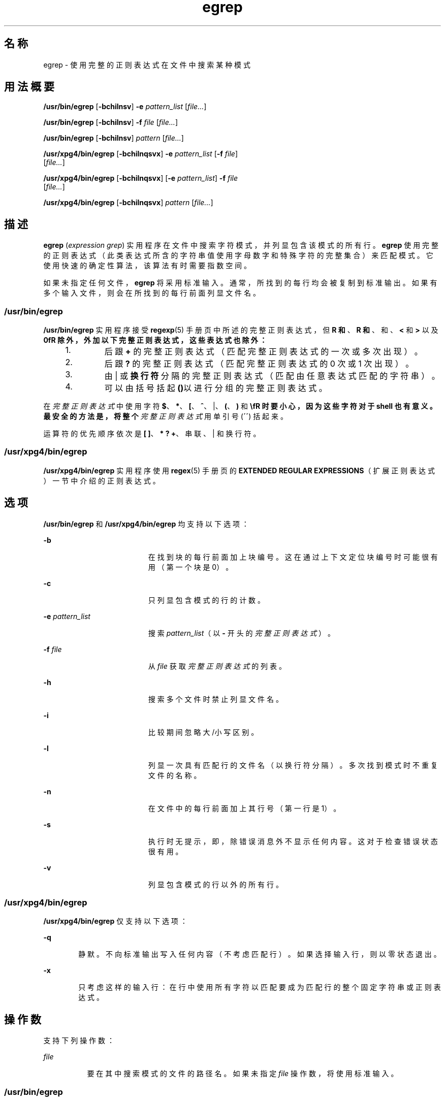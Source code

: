 '\" te
.\" Copyright 1989 AT&T
.\" Copyright (c) 2006, Sun Microsystems, Inc. All Rights Reserved
.\" Copyright (c) 1992, X/Open Company Limited All Rights Reserved
.\"  Sun Microsystems, Inc. gratefully acknowledges The Open Group for permission to reproduce portions of its copyrighted documentation.Original documentation from The Open Group can be obtained online at http://www.opengroup.org/bookstore/.
.\" The Institute of Electrical and Electronics Engineers and The Open Group, have given us permission to reprint portions of their documentation.In the following statement, the phrase "this text" refers to portions of the system documentation.Portions of this text are reprinted and reproduced in electronic form in the Sun OS Reference Manual, from IEEE Std 1003.1, 2004 Edition, Standard for Information Technology -- Portable Operating System Interface (POSIX), The Open Group Base Specifications Issue 6, Copyright (C) 2001-2004 by the Institute of Electrical and Electronics Engineers, Inc and The Open Group.In the event of any discrepancy between these versions and the original IEEE and The Open Group Standard, the original IEEE and The Open Group Standard is the referee document.The original Standard can be obtained online at http://www.opengroup.org/unix/online.html.This notice shall appear on any product containing this material. 
.TH egrep 1 "2006 年 3 月 24 日" "SunOS 5.11" "用户命令"
.SH 名称
egrep \- 使用完整的正则表达式在文件中搜索某种模式
.SH 用法概要
.LP
.nf
\fB/usr/bin/egrep\fR [\fB-bchilnsv\fR] \fB-e\fR \fIpattern_list\fR [\fIfile...\fR]
.fi

.LP
.nf
\fB/usr/bin/egrep\fR [\fB-bchilnsv\fR] \fB-f\fR \fIfile\fR [\fIfile...\fR]
.fi

.LP
.nf
\fB/usr/bin/egrep\fR [\fB-bchilnsv\fR] \fIpattern\fR [\fIfile...\fR]
.fi

.LP
.nf
\fB/usr/xpg4/bin/egrep\fR [\fB-bchilnqsvx\fR] \fB-e\fR \fIpattern_list\fR [\fB-f\fR \fIfile\fR] 
     [\fIfile...\fR]
.fi

.LP
.nf
\fB/usr/xpg4/bin/egrep\fR [\fB-bchilnqsvx\fR] [\fB-e\fR \fIpattern_list\fR] \fB-f\fR \fIfile\fR 
     [\fIfile...\fR]
.fi

.LP
.nf
\fB/usr/xpg4/bin/egrep\fR [\fB-bchilnqsvx\fR] \fIpattern\fR [\fIfile...\fR]
.fi

.SH 描述
.sp
.LP
\fBegrep\fR (\fIexpression grep\fR) 实用程序在文件中搜索字符模式，并列显包含该模式的所有行。\fBegrep\fR 使用完整的正则表达式（此类表达式所含的字符串值使用字母数字和特殊字符的完整集合）来匹配模式。它使用快速的确定性算法，该算法有时需要指数空间。
.sp
.LP
如果未指定任何文件，\fBegrep\fR 将采用标准输入。通常，所找到的每行均会被复制到标准输出。如果有多个输入文件，则会在所找到的每行前面列显文件名。
.SS "/usr/bin/egrep"
.sp
.LP
\fB/usr/bin/egrep\fR 实用程序接受 \fBregexp\fR(5) 手册页中所述的完整正则表达式，但 \fB\(\fR 和 \fB\)\fR、\fB\(\fR 和 \fB\)\fR、\fB\{\fR 和 \fB\}\fR、\fB\<\fR 和 \fB\>\fR 以及 \fB\n\fR 除外，外加以下完整正则表达式，这些表达式也除外：
.RS +4
.TP
1.
后跟 \fB+\fR 的完整正则表达式（匹配完整正则表达式的一次或多次出现）。
.RE
.RS +4
.TP
2.
后跟 \fB?\fR 的完整正则表达式（匹配完整正则表达式的 0 次或 1 次出现）。
.RE
.RS +4
.TP
3.
由 | 或\fB换行符\fR分隔的完整正则表达式（匹配由任意表达式匹配的字符串）。
.RE
.RS +4
.TP
4.
可以由括号括起\fB()\fR以进行分组的完整正则表达式。
.RE
.sp
.LP
在\fI完整正则表达式\fR中使用字符 \fB$\fR、\fB*\fR、\fB[\fR、\fB^\fR、|、\fB(\fR、\fB)\fR 和 \fB\\fR 时要小心，因为这些字符对于 shell 也有意义。最安全的方法是，将整个\fI完整正则表达式\fR用单引号 (\fB´\fR\fB´\fR) 括起来。
.sp
.LP
运算符的优先顺序依次是 \fB[ ]\fR、\fB* ? +\fR、串联、| 和换行符。
.SS "/usr/xpg4/bin/egrep"
.sp
.LP
\fB/usr/xpg4/bin/egrep\fR 实用程序使用 \fBregex\fR(5) 手册页的 \fBEXTENDED REGULAR EXPRESSIONS\fR（扩展正则表达式）一节中介绍的正则表达式。
.SH 选项
.sp
.LP
\fB/usr/bin/egrep\fR 和 \fB/usr/xpg4/bin/egrep\fR 均支持以下选项：
.sp
.ne 2
.mk
.na
\fB\fB-b\fR\fR
.ad
.RS 19n
.rt  
在找到块的每行前面加上块编号。这在通过上下文定位块编号时可能很有用（第一个块是 0）。
.RE

.sp
.ne 2
.mk
.na
\fB\fB-c\fR\fR
.ad
.RS 19n
.rt  
只列显包含模式的行的计数。
.RE

.sp
.ne 2
.mk
.na
\fB\fB-e\fR \fIpattern_list\fR\fR
.ad
.RS 19n
.rt  
搜索 \fIpattern_list\fR（以 \fB-\fR 开头的\fI完整正则表达式\fR）。
.RE

.sp
.ne 2
.mk
.na
\fB\fB-f\fR \fIfile\fR\fR
.ad
.RS 19n
.rt  
从 \fIfile\fR 获取\fI完整\fR\fI正则\fR\fI表达式\fR的列表。
.RE

.sp
.ne 2
.mk
.na
\fB\fB-h\fR\fR
.ad
.RS 19n
.rt  
搜索多个文件时禁止列显文件名。
.RE

.sp
.ne 2
.mk
.na
\fB\fB-i\fR\fR
.ad
.RS 19n
.rt  
比较期间忽略大/小写区别。
.RE

.sp
.ne 2
.mk
.na
\fB\fB-l\fR\fR
.ad
.RS 19n
.rt  
列显一次具有匹配行的文件名（以换行符分隔）。多次找到模式时不重复文件的名称。
.RE

.sp
.ne 2
.mk
.na
\fB\fB-n\fR\fR
.ad
.RS 19n
.rt  
在文件中的每行前面加上其行号（第一行是 1）。
.RE

.sp
.ne 2
.mk
.na
\fB\fB-s\fR\fR
.ad
.RS 19n
.rt  
执行时无提示，即，除错误消息外不显示任何内容。这对于检查错误状态很有用。
.RE

.sp
.ne 2
.mk
.na
\fB\fB-v\fR\fR
.ad
.RS 19n
.rt  
列显包含模式的行以外的所有行。
.RE

.SS "/usr/xpg4/bin/egrep"
.sp
.LP
\fB/usr/xpg4/bin/egrep\fR 仅支持以下选项：
.sp
.ne 2
.mk
.na
\fB\fB-q\fR\fR
.ad
.RS 6n
.rt  
静默。不向标准输出写入任何内容（不考虑匹配行）。如果选择输入行，则以零状态退出。
.RE

.sp
.ne 2
.mk
.na
\fB\fB-x\fR\fR
.ad
.RS 6n
.rt  
只考虑这样的输入行：在行中使用所有字符以匹配要成为匹配行的整个固定字符串或正则表达式。
.RE

.SH 操作数
.sp
.LP
支持下列操作数：
.sp
.ne 2
.mk
.na
\fB\fIfile\fR\fR
.ad
.RS 8n
.rt  
要在其中搜索模式的文件的路径名。如果未指定 \fIfile\fR 操作数，将使用标准输入。
.RE

.SS "/usr/bin/egrep"
.sp
.ne 2
.mk
.na
\fB\fIpattern\fR\fR
.ad
.RS 11n
.rt  
指定要在搜索输入内容期间使用的模式。
.RE

.SS "/usr/xpg4/bin/egrep"
.sp
.ne 2
.mk
.na
\fB\fIpattern\fR\fR
.ad
.RS 11n
.rt  
指定要在搜索输入内容期间使用的一个或多个模式。此操作数被视为如同指定为 \fB-e\fR\fIpattern_list\fR。
.RE

.SH 用法
.sp
.LP
有关 \fBegrep\fR 遇到大于或等于 2 GB（2^31 字节）文件时行为的说明，请参见 \fBlargefile\fR(5)。
.SH 环境变量
.sp
.LP
有关影响 \fBegrep\fR 执行的以下环境变量的说明，请参见 \fBenviron\fR(5)：\fBLC_COLLATE\fR、\fB LC_CTYPE\fR、\fBLC_MESSAGES\fR 和 \fBNLSPATH\fR。
.SH 退出状态
.sp
.LP
将返回以下退出值：
.sp
.ne 2
.mk
.na
\fB\fB0\fR\fR
.ad
.RS 5n
.rt  
如果找到任何匹配项。
.RE

.sp
.ne 2
.mk
.na
\fB\fB1\fR\fR
.ad
.RS 5n
.rt  
如果找不到任何匹配项。
.RE

.sp
.ne 2
.mk
.na
\fB\fB2\fR\fR
.ad
.RS 5n
.rt  
对于语法错误或不能访问的文件（即使找到匹配项）。
.RE

.SH 属性
.sp
.LP
有关下列属性的说明，请参见 \fBattributes\fR(5)：
.SS "/usr/bin/egrep"
.sp

.sp
.TS
tab() box;
cw(2.75i) |cw(2.75i) 
lw(2.75i) |lw(2.75i) 
.
属性类型属性值
_
可用性system/core-os
_
CSINot Enabled（未启用）
.TE

.SS "/usr/xpg4/bin/egrep"
.sp

.sp
.TS
tab() box;
cw(2.75i) |cw(2.75i) 
lw(2.75i) |lw(2.75i) 
.
属性类型属性值
_
可用性system/xopen/xcu4
_
CSIEnabled（已启用）
.TE

.SH 另请参见
.sp
.LP
\fBfgrep\fR(1)、\fBgrep\fR(1)、\fBsed\fR(1)、\fBsh\fR(1)、\fBattributes\fR(5)、\fBenviron\fR(5)、\fBlargefile\fR(5)、\fBregex\fR(5)、\fBregexp\fR(5)、\fBXPG4\fR(5)
.SH 附注
.sp
.LP
理想情况下，应该只有一个 \fBgrep\fR 命令，但目前没有一种算法可以足够广泛地涵盖各种空间和时间权衡的情况。
.sp
.LP
行仅受可用虚拟内存大小的限制。
.SS "/usr/xpg4/bin/egrep"
.sp
.LP
\fB/usr/xpg4/bin/egrep\fR 实用程序与 \fB/usr/xpg4/bin/grep\fR \fB-E\fR 相同。请参见 \fBgrep\fR(1)。可移植应用程序应当使用 \fB/usr/xpg4/bin/grep\fR \fB-E\fR。
